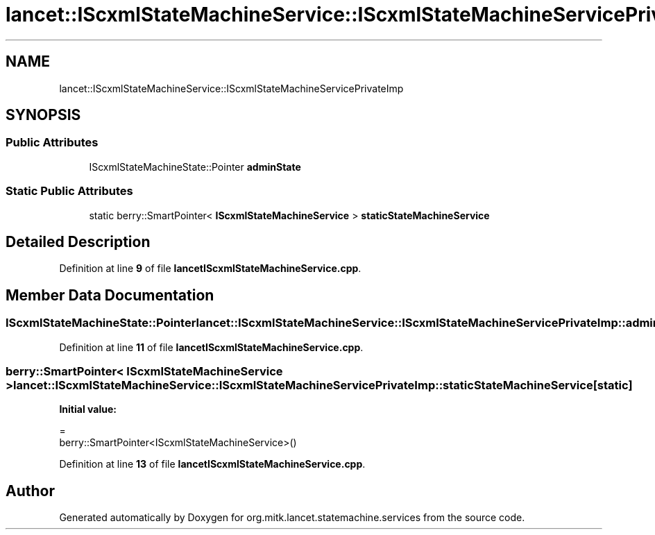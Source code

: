 .TH "lancet::IScxmlStateMachineService::IScxmlStateMachineServicePrivateImp" 3 "Mon Sep 26 2022" "Version 1.0.0" "org.mitk.lancet.statemachine.services" \" -*- nroff -*-
.ad l
.nh
.SH NAME
lancet::IScxmlStateMachineService::IScxmlStateMachineServicePrivateImp
.SH SYNOPSIS
.br
.PP
.SS "Public Attributes"

.in +1c
.ti -1c
.RI "IScxmlStateMachineState::Pointer \fBadminState\fP"
.br
.in -1c
.SS "Static Public Attributes"

.in +1c
.ti -1c
.RI "static berry::SmartPointer< \fBIScxmlStateMachineService\fP > \fBstaticStateMachineService\fP"
.br
.in -1c
.SH "Detailed Description"
.PP 
Definition at line \fB9\fP of file \fBlancetIScxmlStateMachineService\&.cpp\fP\&.
.SH "Member Data Documentation"
.PP 
.SS "IScxmlStateMachineState::Pointer lancet::IScxmlStateMachineService::IScxmlStateMachineServicePrivateImp::adminState"

.PP
Definition at line \fB11\fP of file \fBlancetIScxmlStateMachineService\&.cpp\fP\&.
.SS "berry::SmartPointer< \fBIScxmlStateMachineService\fP > lancet::IScxmlStateMachineService::IScxmlStateMachineServicePrivateImp::staticStateMachineService\fC [static]\fP"
\fBInitial value:\fP
.PP
.nf
=
        berry::SmartPointer<IScxmlStateMachineService>()
.fi
.PP
Definition at line \fB13\fP of file \fBlancetIScxmlStateMachineService\&.cpp\fP\&.

.SH "Author"
.PP 
Generated automatically by Doxygen for org\&.mitk\&.lancet\&.statemachine\&.services from the source code\&.
